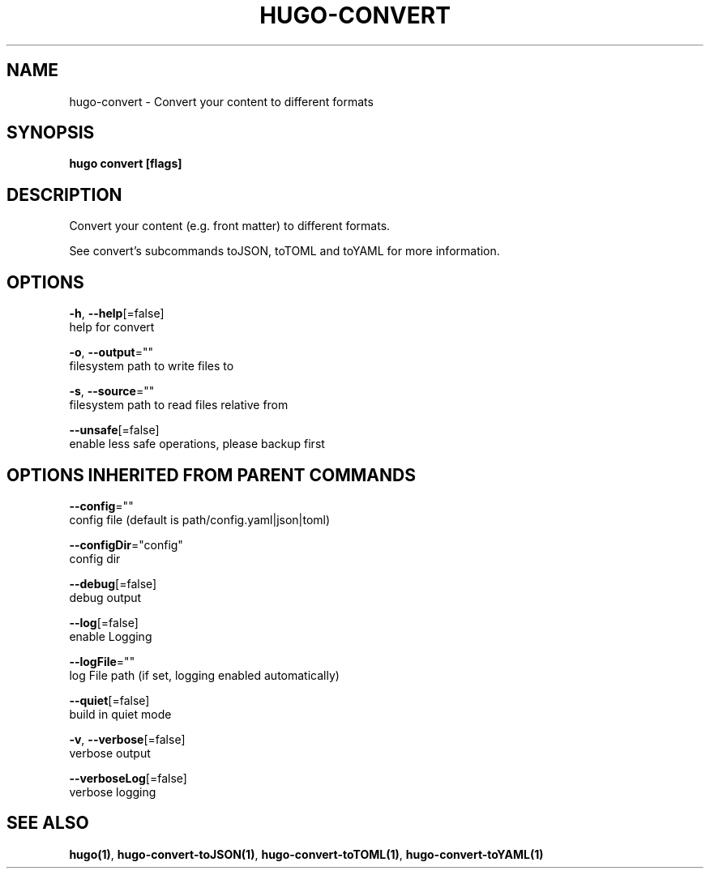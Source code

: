 .TH "HUGO\-CONVERT" "1" "May 2019" "Hugo 0.55.3" "Hugo Manual" 
.nh
.ad l


.SH NAME
.PP
hugo\-convert \- Convert your content to different formats


.SH SYNOPSIS
.PP
\fBhugo convert [flags]\fP


.SH DESCRIPTION
.PP
Convert your content (e.g. front matter) to different formats.

.PP
See convert's subcommands toJSON, toTOML and toYAML for more information.


.SH OPTIONS
.PP
\fB\-h\fP, \fB\-\-help\fP[=false]
    help for convert

.PP
\fB\-o\fP, \fB\-\-output\fP=""
    filesystem path to write files to

.PP
\fB\-s\fP, \fB\-\-source\fP=""
    filesystem path to read files relative from

.PP
\fB\-\-unsafe\fP[=false]
    enable less safe operations, please backup first


.SH OPTIONS INHERITED FROM PARENT COMMANDS
.PP
\fB\-\-config\fP=""
    config file (default is path/config.yaml|json|toml)

.PP
\fB\-\-configDir\fP="config"
    config dir

.PP
\fB\-\-debug\fP[=false]
    debug output

.PP
\fB\-\-log\fP[=false]
    enable Logging

.PP
\fB\-\-logFile\fP=""
    log File path (if set, logging enabled automatically)

.PP
\fB\-\-quiet\fP[=false]
    build in quiet mode

.PP
\fB\-v\fP, \fB\-\-verbose\fP[=false]
    verbose output

.PP
\fB\-\-verboseLog\fP[=false]
    verbose logging


.SH SEE ALSO
.PP
\fBhugo(1)\fP, \fBhugo\-convert\-toJSON(1)\fP, \fBhugo\-convert\-toTOML(1)\fP, \fBhugo\-convert\-toYAML(1)\fP
